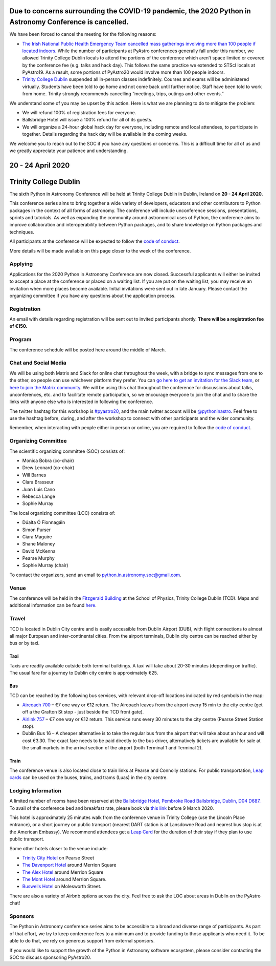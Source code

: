 .. title: Python in Astronomy 2020

**Due to concerns surrounding the COVID-19 pandemic, the 2020 Python in Astronomy Conference is cancelled.**
-------------------------------------------------------------------------------------------------------------------------------------

We have been forced to cancel the meeting for the following reasons:

- `The Irish National Public Health Emergency Team cancelled mass gatherings involving more than 100 people if located indoors. <https://www.gov.ie/en/press-release/96eb4c-statement-from-the-national-public-health-emergency-team/>`_ While the number of participants at PyAstro conferences generally fall under this number, we allowed Trinity College Dublin locals to attend the portions of the conference which aren’t space limited or covered by the conference fee (e.g. talks and hack day). This follows the same practice we extended to STScI locals at PyAstro19. As a result, some portions of PyAstro20 would involve more than 100 people indoors.
- `Trinity College Dublin <https://www.tcd.ie/about/coronavirus/>`_ suspended all in-person classes indefinitely. Courses and exams will be administered virtually. Students have been told to go home and not come back until further notice. Staff have been told to work from home. Trinity strongly recommends cancelling “meetings, trips, outings and other events.”

We understand some of you may be upset by this action. Here is what we are planning to do to mitigate the problem:

- We will refund 100% of registration fees for everyone.
- Ballsbridge Hotel will issue a 100% refund for all of its guests.
- We will organize a 24-hour global hack day for everyone, including remote and local attendees, to participate in together. Details regarding the hack day will be available in the coming weeks.

We welcome you to reach out to the SOC if you have any questions or concerns. This is a difficult time for all of us and we greatly appreciate your patience and understanding.

20 - 24 April 2020
--------------------

Trinity College Dublin
-----------------------

.. image:: /images/pyastro_logo_150px.png
   :align: center
   :width: 150px

The sixth Python in Astronomy Conference will be held at Trinity College
Dublin in Dublin, Ireland on **20 - 24 April 2020**.

This conference series aims to bring together a wide variety of developers,
educators and other contributors to Python packages in the context of all
forms of astronomy. The conference will include unconference sessions,
presentations, sprints and tutorials. As well as expanding the community around
astronomical uses of Python, the conference aims to improve collaboration and
interoperability between Python packages, and to share knowledge on Python
packages and techniques.

All participants at the conference will be expected to follow the
`code of conduct </code-of-conduct>`_.

More details will be made available on this page closer to the week of the
conference.

Applying
########

Applications for the 2020 Python in Astronomy Conference are now closed. Successful applicants will either be invited to accept a place at the conference or placed on a waiting list. If you are put on the waiting list, you may receive an invitation when more places become available. Initial invitations were sent out in late January. Please contact the organizing committee if you have any questions about the application process.

Registration
############

An email with details regarding registration will be sent out to invited participants shortly. **There will be a registration fee of €150.**

..
   Proceedings
   ###########

Program
#######

The conference schedule will be posted here around the middle of March.

..
   The conference schedule and related info `can be found here </2020/schedule>`_.

Chat and Social Media
#####################

We will be using both Matrix and Slack for online chat throughout the week,
with a bridge to sync messages from one to the other, so people can use
whichever platform they prefer.
You can `go here to get an invitation for the Slack team <https://join.slack.com/t/pyastro/shared_invite/enQtOTU1NTA0MTIzMDMxLTUyOWJiYjQ0NmU0N2MxZDllMTFiMDRiNjViODgzMmE2ZWYzNmE5YjliNWUwM2NjYjI5Zjc0ZWUyZDMxYTQ2NTk>`_,
or `here to join the Matrix community <https://riot.im/app/#/group/+pyastro:openastronomy.org>`_.
We will be using this chat throughout the conference for discussions about
talks, unconferences, etc. and to facilitate remote participation, so we
encourage everyone to join the chat and to share the links with anyone else
who is interested in following the conference.

The twitter hashtag for this workshop is `#pyastro20 <https://twitter.com/hashtag/pyastro20>`_,
and the main twitter account will be `@pythoninastro <https://twitter.com/pythoninastro>`_.
Feel free to use the hashtag before, during, and after the workshop to connect
with other participants and the wider community.

Remember, when interacting with people either in person or online, you are required
to follow the `code of conduct </code-of-conduct>`_.

..
   Livestream and Live Chat
   ########################


Organizing Committee
####################

The scientific organizing committee (SOC) consists of:

* Monica Bobra (co-chair)
* Drew Leonard (co-chair)
* Will Barnes
* Clara Brasseur
* Juan Luis Cano
* Rebecca Lange
* Sophie Murray

The local organizing committee (LOC) consists of:

* Dúalta Ó Fionnagáin
* Simon Purser
* Ciara Maguire
* Shane Maloney
* David McKenna
* Pearse Murphy
* Sophie Murray (chair)

To contact the organizers, send an email to python.in.astronomy.soc@gmail.com.

Venue
#####

The conference will be held in the `Fitzgerald Building <https://www.google.com/maps/place/Fitzgerald+Building,+School+of+Physics/@53.3436569,-6.2521617,20.73z/data=!4m5!3m4!1s0x0:0xdcde783b465804c5!8m2!3d53.3436366!4d-6.2520718?shorturl=1>`_
at the School of Physics, Trinity College Dublin (TCD).
Maps and additional information can be found `here <https://www.tcd.ie/Maps/>`_.

Travel
######

TCD is located in Dublin City centre and is easily accessible from
Dublin Airport (DUB), with flight connections to almost all major European
and inter-continental cities. From the airport terminals, Dublin city centre
can be reached either by bus or by taxi.

Taxi
****

Taxis are readily available outside both terminal buildings. A taxi will take
about 20-30 minutes (depending on traffic). The usual fare for a journey to
Dublin city centre is approximately €25.

Bus
***

TCD can be reached by the following bus services, with relevant drop-off
locations indicated by red symbols in the map:

* `Aircoach 700 <https://www.aircoach.ie/>`_ – €7 one way or €12 return. The
  Aircoach leaves from the airport every 15 min to the city centre (get off
  a the Grafton St stop - just beside the TCD front gate).
* `Airlink 757 <https://airlinkexpress.ie/>`_ – €7 one way or €12 return.
  This service runs every 30 minutes to the city centre (Pearse Street
  Station stop).
* Dublin Bus 16 – A cheaper alternative is to take the regular bus from the
  airport that will take about an hour and will cost €3.30. The exact fare
  needs to be paid directly to the bus driver, alternatively tickets are
  available for sale at the small markets in the arrival section of the airport
  (both Terminal 1 and Terminal 2).

Train
*****

The conference venue is also located close to train links at Pearse and
Connolly stations. For public transportation,
`Leap cards <https://www.leapcard.ie/Home/index.html>`_ can be used on
the buses, trains, and trams (Luas) in the city centre.

Lodging Information
###################

A limited number of rooms have been reserved at the `Ballsbridge Hotel, Pembroke Road Ballsbridge, Dublin, D04 D687. <https://www.ballsbridgehotel.com>`_ To avail of the conference bed and breakfast rate, please book via `this link <https://bookings.ballsbridgehotel.com/offer/python-in-astronomyc>`_ before 9 March 2020.

This hotel is approximately 25 minutes walk from the conference venue in Trinity College (use the Lincoln Place entrance), or a short journey on public transport (nearest DART station is at Lansdowne Road and nearest bus stop is at the American Embassy). We recommend attendees get a `Leap Card <https://about.leapcard.ie/leap-visitor-card>`_ for the duration of their stay if they plan to use public transport.

Some other hotels closer to the venue include:

* `Trinity City Hotel <https://www.trinitycityhotel.com/>`_ on Pearse Street
* `The Davenport Hotel <https://www.davenporthotel.ie>`_ around Merrion Square
* `The Alex Hotel <https://www.thealexhotel.ie>`_ around Merrion Square
* `The Mont Hotel <https://www.themonthotel.ie>`_ around Merrion Square.
* `Buswells Hotel <https://www.buswells.ie>`_ on Molesworth Street.

There are also a variety of Airbnb options across the city.
Feel free to ask the LOC about areas in Dublin on the PyAstro chat!

Sponsors
########

The Python in Astronomy conference series aims to be accessible to a broad and
diverse range of participants. As part of that effort, we try to keep
conference fees to a minimum and to provide funding to those applicants who
need it. To be able to do that, we rely on generous support from external
sponsors.

If you would like to support the growth of the Python in Astronomy software
ecosystem, please consider contacting the SOC to discuss sponsoring PyAstro20.
